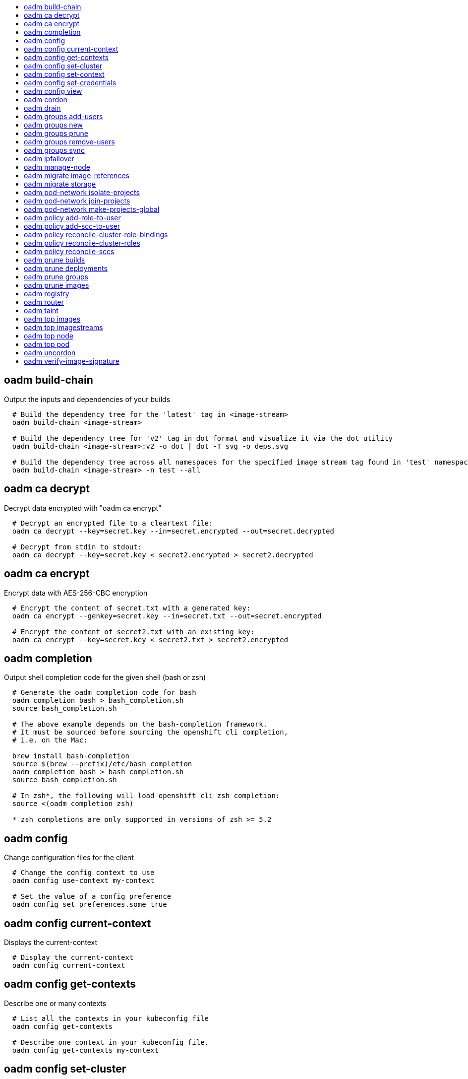 :toc: macro
:toc-title:

toc::[]


== oadm build-chain
Output the inputs and dependencies of your builds

====

[options="nowrap"]
----
  # Build the dependency tree for the 'latest' tag in <image-stream>
  oadm build-chain <image-stream>
  
  # Build the dependency tree for 'v2' tag in dot format and visualize it via the dot utility
  oadm build-chain <image-stream>:v2 -o dot | dot -T svg -o deps.svg
  
  # Build the dependency tree across all namespaces for the specified image stream tag found in 'test' namespace
  oadm build-chain <image-stream> -n test --all
----
====


== oadm ca decrypt
Decrypt data encrypted with "oadm ca encrypt"

====

[options="nowrap"]
----
  # Decrypt an encrypted file to a cleartext file:
  oadm ca decrypt --key=secret.key --in=secret.encrypted --out=secret.decrypted
  
  # Decrypt from stdin to stdout:
  oadm ca decrypt --key=secret.key < secret2.encrypted > secret2.decrypted
----
====


== oadm ca encrypt
Encrypt data with AES-256-CBC encryption

====

[options="nowrap"]
----
  # Encrypt the content of secret.txt with a generated key:
  oadm ca encrypt --genkey=secret.key --in=secret.txt --out=secret.encrypted
  
  # Encrypt the content of secret2.txt with an existing key:
  oadm ca encrypt --key=secret.key < secret2.txt > secret2.encrypted
----
====


== oadm completion
Output shell completion code for the given shell (bash or zsh)

====

[options="nowrap"]
----
  # Generate the oadm completion code for bash
  oadm completion bash > bash_completion.sh
  source bash_completion.sh
  
  # The above example depends on the bash-completion framework.
  # It must be sourced before sourcing the openshift cli completion,
  # i.e. on the Mac:
  
  brew install bash-completion
  source $(brew --prefix)/etc/bash_completion
  oadm completion bash > bash_completion.sh
  source bash_completion.sh
  
  # In zsh*, the following will load openshift cli zsh completion:
  source <(oadm completion zsh)
  
  * zsh completions are only supported in versions of zsh >= 5.2
----
====


== oadm config
Change configuration files for the client

====

[options="nowrap"]
----
  # Change the config context to use
  oadm config use-context my-context
  
  # Set the value of a config preference
  oadm config set preferences.some true
----
====


== oadm config current-context
Displays the current-context

====

[options="nowrap"]
----
  # Display the current-context
  oadm config current-context
----
====


== oadm config get-contexts
Describe one or many contexts

====

[options="nowrap"]
----
  # List all the contexts in your kubeconfig file
  oadm config get-contexts
  
  # Describe one context in your kubeconfig file.
  oadm config get-contexts my-context
----
====


== oadm config set-cluster
Sets a cluster entry in kubeconfig

====

[options="nowrap"]
----
  # Set only the server field on the e2e cluster entry without touching other values.
  oadm config set-cluster e2e --server=https://1.2.3.4
  
  # Embed certificate authority data for the e2e cluster entry
  oadm config set-cluster e2e --certificate-authority=~/.kube/e2e/kubernetes.ca.crt
  
  # Disable cert checking for the dev cluster entry
  oadm config set-cluster e2e --insecure-skip-tls-verify=true
----
====


== oadm config set-context
Sets a context entry in kubeconfig

====

[options="nowrap"]
----
  # Set the user field on the gce context entry without touching other values
  oadm config set-context gce --user=cluster-admin
----
====


== oadm config set-credentials
Sets a user entry in kubeconfig

====

[options="nowrap"]
----
  # Set only the "client-key" field on the "cluster-admin"
  # entry, without touching other values:
  oadm config set-credentials cluster-admin --client-key=~/.kube/admin.key
  
  # Set basic auth for the "cluster-admin" entry
  oadm config set-credentials cluster-admin --username=admin --password=uXFGweU9l35qcif
  
  # Embed client certificate data in the "cluster-admin" entry
  oadm config set-credentials cluster-admin --client-certificate=~/.kube/admin.crt --embed-certs=true
  
  # Enable the Google Compute Platform auth provider for the "cluster-admin" entry
  oadm config set-credentials cluster-admin --auth-provider=gcp
  
  # Enable the OpenID Connect auth provider for the "cluster-admin" entry with additional args
  oadm config set-credentials cluster-admin --auth-provider=oidc --auth-provider-arg=client-id=foo --auth-provider-arg=client-secret=bar
  
  # Remove the "client-secret" config value for the OpenID Connect auth provider for the "cluster-admin" entry
  oadm config set-credentials cluster-admin --auth-provider=oidc --auth-provider-arg=client-secret-
----
====


== oadm config view
Display merged kubeconfig settings or a specified kubeconfig file

====

[options="nowrap"]
----
  # Show Merged kubeconfig settings.
  oadm config view
  
  # Get the password for the e2e user
  oadm config view -o jsonpath='{.users[?(@.name == "e2e")].user.password}'
----
====


== oadm cordon
Mark node as unschedulable

====

[options="nowrap"]
----
  # Mark node "foo" as unschedulable.
  oadm cordon foo
----
====


== oadm drain
Drain node in preparation for maintenance

====

[options="nowrap"]
----
  # Drain node "foo", even if there are pods not managed by a ReplicationController, ReplicaSet, Job, DaemonSet or StatefulSet on it.
  $ oadm drain foo --force
  
  # As above, but abort if there are pods not managed by a ReplicationController, ReplicaSet, Job, DaemonSet or StatefulSet, and use a grace period of 15 minutes.
  $ oadm drain foo --grace-period=900
----
====


== oadm groups add-users
Add users to a group

====

[options="nowrap"]
----
  # Add user1 and user2 to my-group
  oadm groups add-users my-group user1 user2
----
====


== oadm groups new
Create a new group

====

[options="nowrap"]
----
  # Add a group with no users
  oadm groups new my-group
  
  # Add a group with two users
  oadm groups new my-group user1 user2
  
  # Add a group with one user and shorter output
  oadm groups new my-group user1 -o name
----
====


== oadm groups prune
Prune OpenShift groups referencing missing records on an external provider.

====

[options="nowrap"]
----
  # Prune all orphaned groups
  oadm groups prune --sync-config=/path/to/ldap-sync-config.yaml --confirm
  
  # Prune all orphaned groups except the ones from the blacklist file
  oadm groups prune --blacklist=/path/to/blacklist.txt --sync-config=/path/to/ldap-sync-config.yaml --confirm
  
  # Prune all orphaned groups from a list of specific groups specified in a whitelist file
  oadm groups prune --whitelist=/path/to/whitelist.txt --sync-config=/path/to/ldap-sync-config.yaml --confirm
  
  # Prune all orphaned groups from a list of specific groups specified in a whitelist
  oadm groups prune groups/group_name groups/other_name --sync-config=/path/to/ldap-sync-config.yaml --confirm
----
====


== oadm groups remove-users
Remove users from a group

====

[options="nowrap"]
----
  # Remove user1 and user2 from my-group
  oadm groups remove-users my-group user1 user2
----
====


== oadm groups sync
Sync OpenShift groups with records from an external provider.

====

[options="nowrap"]
----
  # Sync all groups from an LDAP server
  oadm groups sync --sync-config=/path/to/ldap-sync-config.yaml --confirm
  
  # Sync all groups except the ones from the blacklist file from an LDAP server
  oadm groups sync --blacklist=/path/to/blacklist.txt --sync-config=/path/to/ldap-sync-config.yaml --confirm
  
  # Sync specific groups specified in a whitelist file with an LDAP server
  oadm groups sync --whitelist=/path/to/whitelist.txt --sync-config=/path/to/sync-config.yaml --confirm
  
  # Sync all OpenShift Groups that have been synced previously with an LDAP server
  oadm groups sync --type=openshift --sync-config=/path/to/ldap-sync-config.yaml --confirm
  
  # Sync specific OpenShift Groups if they have been synced previously with an LDAP server
  oadm groups sync groups/group1 groups/group2 groups/group3 --sync-config=/path/to/sync-config.yaml --confirm
----
====


== oadm ipfailover
Install an IP failover group to a set of nodes

====

[options="nowrap"]
----
  # Check the default IP failover configuration ("ipfailover"):
  oadm ipfailover
  
  # See what the IP failover configuration would look like if it is created:
  oadm ipfailover -o json
  
  # Create an IP failover configuration if it does not already exist:
  oadm ipfailover ipf --virtual-ips="10.1.1.1-4" --create
  
  # Create an IP failover configuration on a selection of nodes labeled
  # "router=us-west-ha" (on 4 nodes with 7 virtual IPs monitoring a service
  # listening on port 80, such as the router process).
  oadm ipfailover ipfailover --selector="router=us-west-ha" --virtual-ips="1.2.3.4,10.1.1.100-104,5.6.7.8" --watch-port=80 --replicas=4 --create
  
  # Use a different IP failover config image and see the configuration:
  oadm ipfailover ipf-alt --selector="hagroup=us-west-ha" --virtual-ips="1.2.3.4" -o yaml --images=myrepo/myipfailover:mytag
----
====


== oadm manage-node
Manage nodes - list pods, evacuate, or mark ready

====

[options="nowrap"]
----
  # Block accepting any pods on given nodes
  oadm manage-node <mynode> --schedulable=false
  
  # Mark selected nodes as schedulable
  oadm manage-node --selector="<env=dev>" --schedulable=true
  
  # Migrate selected pods
  oadm manage-node <mynode> --evacuate --pod-selector="<service=myapp>"
  
  # Migrate selected pods, use a grace period of 60 seconds
  oadm manage-node <mynode> --evacuate --grace-period=60 --pod-selector="<service=myapp>"
  
  # Migrate selected pods not backed by replication controller
  oadm manage-node <mynode> --evacuate --force --pod-selector="<service=myapp>"
  
  # Show pods that will be migrated
  oadm manage-node <mynode> --evacuate --dry-run --pod-selector="<service=myapp>"
  
  # List all pods on given nodes
  oadm manage-node <mynode1> <mynode2> --list-pods
----
====


== oadm migrate image-references
Update embedded Docker image references

====

[options="nowrap"]
----
  # Perform a dry-run of migrating all "docker.io" references to "myregistry.com"
  oadm migrate image-references docker.io/*=myregistry.com/*
  
  # To actually perform the migration, the confirm flag must be appended
  oadm migrate image-references docker.io/*=myregistry.com/* --confirm
  
  # To see more details of what will be migrated, use the loglevel and output flags
  oadm migrate image-references docker.io/*=myregistry.com/* --loglevel=2 -o yaml
  
  # Migrate from a service IP to an internal service DNS name
  oadm migrate image-references 172.30.1.54/*=registry.openshift.svc.cluster.local/*
  
  # Migrate from a service IP to an internal service DNS name for all deployment configs and builds
  oadm migrate image-references 172.30.1.54/*=registry.openshift.svc.cluster.local/* --include=buildconfigs,deploymentconfigs
----
====


== oadm migrate storage
Update the stored version of API objects

====

[options="nowrap"]
----
  # Perform a dry-run of updating all objects
  oadm migrate storage
  
  # To actually perform the update, the confirm flag must be appended
  oadm migrate storage --confirm
  
  # Only migrate pods
  oadm migrate storage --include=pods --confirm
  
  # Only pods that are in namespaces starting with "bar"
  oadm migrate storage --include=pods --confirm --from-key=bar/ --to-key=bar/\xFF
----
====


== oadm pod-network isolate-projects
Isolate project network

====

[options="nowrap"]
----
  # Provide isolation for project p1
  oadm pod-network isolate-projects <p1>
  
  # Allow all projects with label name=top-secret to have their own isolated project network
  oadm pod-network isolate-projects --selector='name=top-secret'
----
====


== oadm pod-network join-projects
Join project network

====

[options="nowrap"]
----
  # Allow project p2 to use project p1 network
  oadm pod-network join-projects --to=<p1> <p2>
  
  # Allow all projects with label name=top-secret to use project p1 network
  oadm pod-network join-projects --to=<p1> --selector='name=top-secret'
----
====


== oadm pod-network make-projects-global
Make project network global

====

[options="nowrap"]
----
  # Allow project p1 to access all pods in the cluster and vice versa
  oadm pod-network make-projects-global <p1>
  
  # Allow all projects with label name=share to access all pods in the cluster and vice versa
  oadm pod-network make-projects-global --selector='name=share'
----
====


== oadm policy add-role-to-user
Add a role to users or serviceaccounts for the current project

====

[options="nowrap"]
----
  # Add the 'view' role to user1 for the current project
  oadm policy add-role-to-user view user1
  
  # Add the 'edit' role to serviceaccount1 for the current project
  oadm policy add-role-to-user edit -z serviceaccount1
----
====


== oadm policy add-scc-to-user
Add users or serviceaccount to a security context constraint

====

[options="nowrap"]
----
  # Add the 'restricted' security context contraint to user1 and user2
  oadm policy add-scc-to-user restricted user1 user2
  
  # Add the 'privileged' security context contraint to the service account serviceaccount1 in the current namespace
  oadm policy add-scc-to-user privileged -z serviceaccount1
----
====


== oadm policy reconcile-cluster-role-bindings
Update cluster role bindings to match the recommended bootstrap policy

====

[options="nowrap"]
----
  # Display the names of cluster role bindings that would be modified
  oadm policy reconcile-cluster-role-bindings -o name
  
  # Display the cluster role bindings that would be modified, removing any extra subjects
  oadm policy reconcile-cluster-role-bindings --additive-only=false
  
  # Update cluster role bindings that don't match the current defaults
  oadm policy reconcile-cluster-role-bindings --confirm
  
  # Update cluster role bindings that don't match the current defaults, avoid adding roles to the system:authenticated group
  oadm policy reconcile-cluster-role-bindings --confirm --exclude-groups=system:authenticated
  
  # Update cluster role bindings that don't match the current defaults, removing any extra subjects from the binding
  oadm policy reconcile-cluster-role-bindings --confirm --additive-only=false
----
====


== oadm policy reconcile-cluster-roles
Update cluster roles to match the recommended bootstrap policy

====

[options="nowrap"]
----
  # Display the names of cluster roles that would be modified
  oadm policy reconcile-cluster-roles -o name
  
  # Add missing permissions to cluster roles that don't match the current defaults
  oadm policy reconcile-cluster-roles --confirm
  
  # Add missing permissions and remove extra permissions from
  # cluster roles that don't match the current defaults
  oadm policy reconcile-cluster-roles --additive-only=false --confirm
  
  # Display the union of the default and modified cluster roles
  oadm policy reconcile-cluster-roles --additive-only
----
====


== oadm policy reconcile-sccs
Replace cluster SCCs to match the recommended bootstrap policy

====

[options="nowrap"]
----
  # Display the cluster SCCs that would be modified
  oadm policy reconcile-sccs
  
  # Update cluster SCCs that don't match the current defaults preserving additional grants
  # for users and group and keeping any priorities that are already set
  oadm policy reconcile-sccs --confirm
  
  # Replace existing users, groups, and priorities that do not match defaults
  oadm policy reconcile-sccs --additive-only=false --confirm
----
====


== oadm prune builds
Remove old completed and failed builds

====

[options="nowrap"]
----
  # Dry run deleting older completed and failed builds and also including
  # all builds whose associated BuildConfig no longer exists
  oadm prune builds --orphans
  
  # To actually perform the prune operation, the confirm flag must be appended
  oadm prune builds --orphans --confirm
----
====


== oadm prune deployments
Remove old completed and failed deployments

====

[options="nowrap"]
----
  # Dry run deleting all but the last complete deployment for every deployment config
  oadm prune deployments --keep-complete=1
  
  # To actually perform the prune operation, the confirm flag must be appended
  oadm prune deployments --keep-complete=1 --confirm
----
====


== oadm prune groups
Prune OpenShift groups referencing missing records on an external provider.

====

[options="nowrap"]
----
  # Prune all orphaned groups
  oadm prune groups --sync-config=/path/to/ldap-sync-config.yaml --confirm
  
  # Prune all orphaned groups except the ones from the blacklist file
  oadm prune groups --blacklist=/path/to/blacklist.txt --sync-config=/path/to/ldap-sync-config.yaml --confirm
  
  # Prune all orphaned groups from a list of specific groups specified in a whitelist file
  oadm prune groups --whitelist=/path/to/whitelist.txt --sync-config=/path/to/ldap-sync-config.yaml --confirm
  
  # Prune all orphaned groups from a list of specific groups specified in a whitelist
  oadm prune groups groups/group_name groups/other_name --sync-config=/path/to/ldap-sync-config.yaml --confirm
----
====


== oadm prune images
Remove unreferenced images

====

[options="nowrap"]
----
  # See, what the prune command would delete if only images more than an hour old and obsoleted
  # by 3 newer revisions under the same tag were considered.
  oadm prune images --keep-tag-revisions=3 --keep-younger-than=60m
  
  # To actually perform the prune operation, the confirm flag must be appended
  oadm prune images --keep-tag-revisions=3 --keep-younger-than=60m --confirm
  
  # See, what the prune command would delete if we're interested in removing images
  # exceeding currently set limit ranges ('openshift.io/Image')
  oadm prune images --prune-over-size-limit
  
  # To actually perform the prune operation, the confirm flag must be appended
  oadm prune images --prune-over-size-limit --confirm
----
====


== oadm registry
Install the integrated Docker registry

====

[options="nowrap"]
----
  # Check if default Docker registry ("docker-registry") has been created
  oadm registry --dry-run
  
  # See what the registry will look like if created
  oadm registry -o yaml
  
  # Create a registry with two replicas if it does not exist
  oadm registry --replicas=2
  
  # Use a different registry image
  oadm registry --images=myrepo/docker-registry:mytag
  
  # Enforce quota and limits on images
  oadm registry --enforce-quota
----
====


== oadm router
Install a router

====

[options="nowrap"]
----
  # Check the default router ("router")
  oadm router --dry-run
  
  # See what the router would look like if created
  oadm router -o yaml
  
  # Create a router with two replicas if it does not exist
  oadm router router-west --replicas=2
  
  # Use a different router image
  oadm router region-west --images=myrepo/somerouter:mytag
  
  # Run the router with a hint to the underlying implementation to _not_ expose statistics.
  oadm router router-west --stats-port=0
----
====


== oadm taint
Update the taints on one or more nodes

====

[options="nowrap"]
----
  # Update node 'foo' with a taint with key 'dedicated' and value 'special-user' and effect 'NoSchedule'.
  # If a taint with that key and effect already exists, its value is replaced as specified.
  oadm taint nodes foo dedicated=special-user:NoSchedule
  
  # Remove from node 'foo' the taint with key 'dedicated' and effect 'NoSchedule' if one exists.
  oadm taint nodes foo dedicated:NoSchedule-
  
  # Remove from node 'foo' all the taints with key 'dedicated'
  oadm taint nodes foo dedicated-
----
====


== oadm top images
Show usage statistics for Images

====

[options="nowrap"]
----
  # Show usage statistics for Images
  oadm top images
----
====


== oadm top imagestreams
Show usage statistics for ImageStreams

====

[options="nowrap"]
----
  # Show usage statistics for ImageStreams
  oadm top imagestreams
----
====


== oadm top node
Display Resource (CPU/Memory/Storage) usage of nodes

====

[options="nowrap"]
----
  # Show metrics for all nodes
  kubectl top node
  
  # Show metrics for a given node
  kubectl top node NODE_NAME
----
====


== oadm top pod
Display Resource (CPU/Memory/Storage) usage of pods

====

[options="nowrap"]
----
  # Show metrics for all pods in the default namespace
  kubectl top pod
  
  # Show metrics for all pods in the given namespace
  kubectl top pod --namespace=NAMESPACE
  
  # Show metrics for a given pod and its containers
  kubectl top pod POD_NAME --containers
  
  # Show metrics for the pods defined by label name=myLabel
  kubectl top pod -l name=myLabel
----
====


== oadm uncordon
Mark node as schedulable

====

[options="nowrap"]
----
  # Mark node "foo" as schedulable.
  $ oadm uncordon foo
----
====


== oadm verify-image-signature
Verify that the given IMAGE signature is trusted

====

[options="nowrap"]
----
  # Verify the image signature using the local GNUPG keychan and record the status as a condition to image
  verify-image-signature sha256:c841e9b64e4579bd56c794bdd7c36e1c257110fd2404bebbb8b613e4935228c4 --expected-identity=registry.local:5000/foo/bar:v1
----
====


